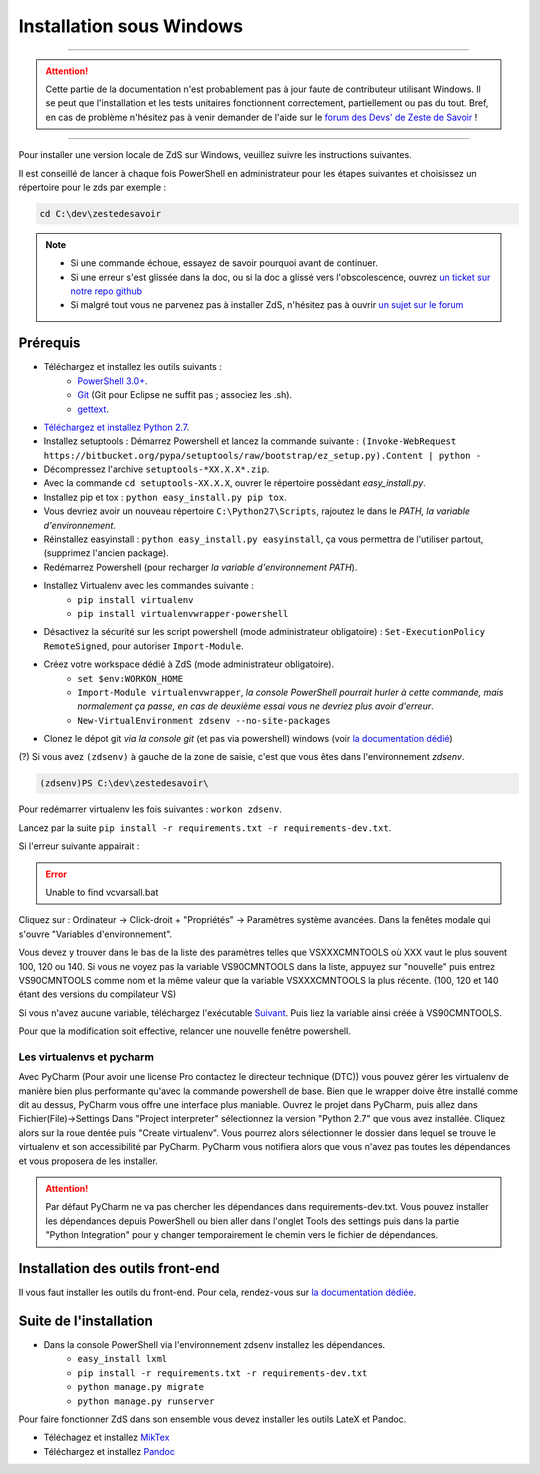 ==========================
Installation sous Windows
==========================

-----------

.. Attention::

    Cette partie de la documentation n'est probablement pas à jour faute de contributeur utilisant Windows. Il se peut que l'installation et les tests unitaires fonctionnent correctement, partiellement ou pas du tout. Bref, en cas de problème n'hésitez pas à venir demander de l'aide sur le `forum des Devs' de Zeste de Savoir <https://zestedesavoir.com/forums/communaute/dev-zone/>`_ !

-----------


Pour installer une version locale de ZdS sur Windows, veuillez suivre les instructions suivantes.

Il est conseillé de lancer à chaque fois PowerShell en administrateur pour les étapes suivantes et choisissez un répertoire pour le zds par exemple :

.. sourcecode:: none

    cd C:\dev\zestedesavoir

.. note::
  - Si une commande échoue, essayez de savoir pourquoi avant de continuer.
  - Si une erreur s'est glissée dans la doc, ou si la doc a glissé vers l'obscolescence, ouvrez `un ticket sur notre repo github <https://github.com/zestedesavoir/zds-site/issues/new>`_
  - Si malgré tout vous ne parvenez pas à installer ZdS, n'hésitez pas à ouvrir `un sujet sur le forum <https://zestedesavoir.com/forums/sujet/nouveau/?forum=2>`_




Prérequis
=========


- Téléchargez et installez les outils suivants :
    - `PowerShell 3.0+ <http://www.microsoft.com/fr-fr/download/details.aspx?id=40855>`_.
    - `Git <http://git-scm.com/download/win>`_ (Git pour Eclipse ne suffit pas ; associez les .sh).
    - `gettext <https://www.gnu.org/software/gettext/>`_.
- `Téléchargez et installez Python 2.7 <https://www.python.org/download/releases/2.7/>`_.
- Installez setuptools : Démarrez Powershell et lancez la commande suivante : ``(Invoke-WebRequest https://bitbucket.org/pypa/setuptools/raw/bootstrap/ez_setup.py).Content | python -``
- Décompressez l'archive ``setuptools-*XX.X.X*.zip``.
- Avec la commande ``cd setuptools-XX.X.X``, ouvrer le répertoire possèdant *easy_install.py*.
- Installez pip et tox : ``python easy_install.py pip tox``.
- Vous devriez avoir un nouveau répertoire ``C:\Python27\Scripts``, rajoutez le dans le *PATH, la variable d'environnement*.
- Réinstallez easyinstall : ``python easy_install.py easyinstall``, ça vous permettra de l'utiliser partout, (supprimez l'ancien package).
- Redémarrez Powershell (pour recharger *la variable d'environnement PATH*).
- Installez Virtualenv avec les commandes suivante :
    - ``pip install virtualenv``
    - ``pip install virtualenvwrapper-powershell``
- Désactivez la sécurité sur les script powershell (mode administrateur obligatoire) : ``Set-ExecutionPolicy RemoteSigned``, pour autoriser ``Import-Module``.
- Créez votre workspace dédié à ZdS (mode administrateur obligatoire).
    - ``set $env:WORKON_HOME``
    - ``Import-Module virtualenvwrapper``, *la console PowerShell pourrait hurler à cette commande, mais normalement ça passe, en cas de deuxième essai vous ne devriez plus avoir d'erreur*.
    - ``New-VirtualEnvironment zdsenv --no-site-packages``
- Clonez le dépot git *via la console git* (et pas via powershell) windows (voir `la documentation dédié <clone-repository.html>`_)

(?) Si vous avez ``(zdsenv)`` à gauche de la zone de saisie, c'est que vous êtes dans l'environnement *zdsenv*.

.. sourcecode:: none

    (zdsenv)PS C:\dev\zestedesavoir\

Pour redémarrer virtualenv les fois suivantes : ``workon zdsenv``.

Lancez par la suite ``pip install -r requirements.txt -r requirements-dev.txt``.

Si l'erreur suivante appairait :

.. error::
    Unable to find vcvarsall.bat

Cliquez sur : Ordinateur -> Click-droit + "Propriétés" -> Paramètres système avancées.
Dans la fenêtes modale qui s'ouvre "Variables d'environnement".

Vous devez y trouver dans le bas de la liste des paramètres telles que VSXXXCMNTOOLS où XXX vaut le plus souvent 100, 120 ou 140.
Si vous ne voyez pas la variable VS90CMNTOOLS dans la liste, appuyez sur "nouvelle" puis entrez VS90CMNTOOLS comme nom et la même valeur que la variable VSXXXCMNTOOLS la plus récente. (100, 120 et 140 étant des versions du compilateur VS)

Si vous n'avez aucune variable, téléchargez l'exécutable `Suivant <http://www.microsoft.com/en-us/download/details.aspx?id=41151>`_. Puis liez la variable ainsi créée à VS90CMNTOOLS.

Pour que la modification soit effective, relancer une nouvelle fenêtre powershell.

Les virtualenvs et pycharm
--------------------------

Avec PyCharm (Pour avoir une license Pro contactez le directeur technique (DTC)) vous pouvez gérer les virtualenv de manière bien plus performante qu'avec la commande powershell de base.
Bien que le wrapper doive être installé comme dit au dessus, PyCharm vous offre une interface plus maniable.
Ouvrez le projet dans PyCharm, puis allez dans Fichier(File)->Settings
Dans "Project interpreter" sélectionnez la version "Python 2.7" que vous avez installée. Cliquez alors sur la roue dentée puis "Create virtualenv". Vous pourrez alors sélectionner le dossier dans lequel
se trouve le virtualenv et son accessibilité par PyCharm. PyCharm vous notifiera alors que vous n'avez pas toutes les dépendances et vous proposera de les installer.

.. attention::
    Par défaut PyCharm ne va pas chercher les dépendances dans requirements-dev.txt.
    Vous pouvez installer les dépendances depuis PowerShell ou bien aller dans l'onglet Tools des settings puis dans la partie "Python Integration" pour y changer temporairement le chemin vers le fichier de dépendances.


Installation des outils front-end
=================================

Il vous faut installer les outils du front-end. Pour cela, rendez-vous sur `la documentation dédiée <frontend-install.html>`_.

Suite de l'installation
=======================

- Dans la console PowerShell via l'environnement zdsenv installez les dépendances.
    - ``easy_install lxml``
    - ``pip install -r requirements.txt -r requirements-dev.txt``
    - ``python manage.py migrate``
    - ``python manage.py runserver``

Pour faire fonctionner ZdS dans son ensemble vous devez installer les outils LateX et Pandoc.

- Téléchagez et installez `MikTex <http://miktex.org/download>`_
- Téléchargez et installez `Pandoc <https://github.com/jgm/pandoc/releases>`_
